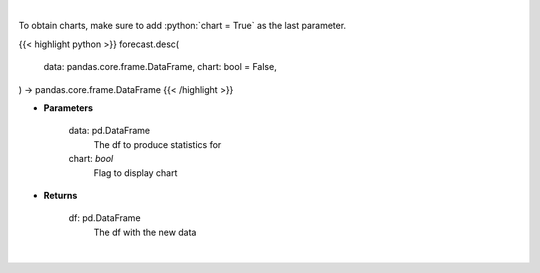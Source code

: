 .. role:: python(code)
    :language: python
    :class: highlight

|

To obtain charts, make sure to add :python:`chart = True` as the last parameter.

.. raw:: html

    <h3>
    > Getting data
    </h3>

{{< highlight python >}}
forecast.desc(
    data: pandas.core.frame.DataFrame,
    chart: bool = False,
) -> pandas.core.frame.DataFrame
{{< /highlight >}}

.. raw:: html

    <p>
    Returns statistics for a given df
    </p>

* **Parameters**

    data: pd.DataFrame
        The df to produce statistics for
    chart: *bool*
       Flag to display chart


* **Returns**

    df: pd.DataFrame
        The df with the new data

|

.. raw:: html

    <h3>
    > Getting charts
    </h3>

